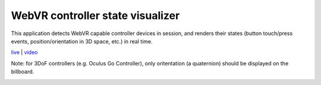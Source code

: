 WebVR controller state visualizer
---------------------------------

This application detects WebVR capable controller devices in session, and renders
their states (button touch/press events, position/orientation in 3D space, etc.) in real time.

`live <https://w3reality.github.io/threelet/examples/webvr-controllers/index.html>`__ |
`video <https://w3reality.github.io/threelet/examples/webvr-controllers/media/webvr-controllers.mp4>`__

Note: for 3DoF controllers (e.g. Oculus Go Controller), only oritentation (a quaternion) should
be displayed on the billboard.

.. image:: https://w3reality.github.io/threelet/examples/webvr-controllers/media/index.png
     :target: https://w3reality.github.io/threelet/examples/webvr-controllers/index.html

.. image:: https://w3reality.github.io/threelet/examples/webvr-controllers/media/states.png
     :target: https://w3reality.github.io/threelet/examples/webvr-controllers/index.html
